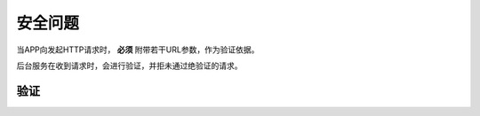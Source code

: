 安全问题
########

当APP向发起HTTP请求时， **必须** 附带若干URL参数，作为验证依据。

后台服务在收到请求时，会进行验证，并拒未通过绝验证的请求。

验证
========

.. http:any:: /api/*

  除了登录（:http:post:`/api/login`） ，所有的请求都需要使用附加的URL参数进行验证

  :query string timestamp:
    时间戳，形如： ``1407812629434``

    .. note:: `Java <http://java.com/>`_ 中的获取这种时间戳方法 ``Date().getTime()``

  :query string signature:
    签名，由 ``userid``, ``password`` , ``token`` （见 :http:post:`/api/login`） , ``timestamp`` 计算得出

    APP应将 ``signature`` 参数填写为 SHA1 哈希值的16进制字符串表达式，其算法是：

    .. math::

        signature = sha1(userid + password + token + timestamp)

    以 Python 语言举例::

      >>> from hashlib import sha1
      >>> userid = b'1001'
      >>> token = b'123456abcdef'
      >>> password = b'password'
      >>> timestamp = b'1407812629434'
      >>> signature = sha1(userid + password + token + timestamp).hexdigest()
      >>> print(signature)
      4c609e5d5d234a406d446ea42898efad50e4541c

    此时，url形如::

        http://api/your/path/?timestamp=1407812629434&signature=4c609e5d5d234a406d446ea42898efad50e4541c
